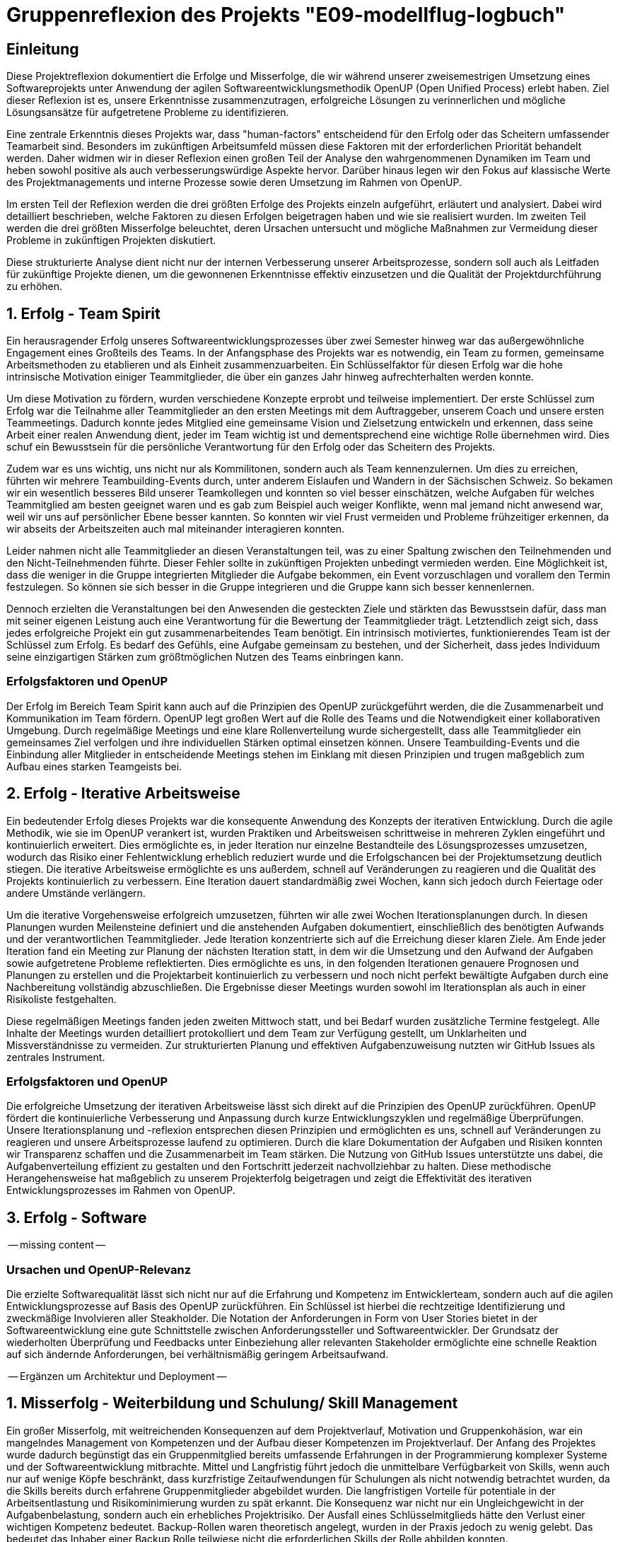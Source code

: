 = Gruppenreflexion des Projekts "E09-modellflug-logbuch"

== Einleitung

Diese Projektreflexion dokumentiert die Erfolge und Misserfolge, die wir während unserer zweisemestrigen Umsetzung eines Softwareprojekts unter Anwendung der agilen Softwareentwicklungsmethodik OpenUP (Open Unified Process) erlebt haben. Ziel dieser Reflexion ist es, unsere Erkenntnisse zusammenzutragen, erfolgreiche Lösungen zu verinnerlichen und mögliche Lösungsansätze für aufgetretene Probleme zu identifizieren.

Eine zentrale Erkenntnis dieses Projekts war, dass "human-factors" entscheidend für den Erfolg oder das Scheitern umfassender Teamarbeit sind. Besonders im zukünftigen Arbeitsumfeld müssen diese Faktoren mit der erforderlichen Priorität behandelt werden. Daher widmen wir in dieser Reflexion einen großen Teil der Analyse den wahrgenommenen Dynamiken im Team und heben sowohl positive als auch verbesserungswürdige Aspekte hervor. Darüber hinaus legen wir den Fokus auf klassische Werte des Projektmanagements und interne Prozesse sowie deren Umsetzung im Rahmen von OpenUP.

Im ersten Teil der Reflexion werden die drei größten Erfolge des Projekts einzeln aufgeführt, erläutert und analysiert. Dabei wird detailliert beschrieben, welche Faktoren zu diesen Erfolgen beigetragen haben und wie sie realisiert wurden. Im zweiten Teil werden die drei größten Misserfolge beleuchtet, deren Ursachen untersucht und mögliche Maßnahmen zur Vermeidung dieser Probleme in zukünftigen Projekten diskutiert.

Diese strukturierte Analyse dient nicht nur der internen Verbesserung unserer Arbeitsprozesse, sondern soll auch als Leitfaden für zukünftige Projekte dienen, um die gewonnenen Erkenntnisse effektiv einzusetzen und die Qualität der Projektdurchführung zu erhöhen.



== 1. Erfolg - Team Spirit

Ein herausragender Erfolg unseres Softwareentwicklungsprozesses über zwei Semester hinweg war das außergewöhnliche Engagement eines Großteils des Teams. In der Anfangsphase des Projekts war es notwendig, ein Team zu formen, gemeinsame Arbeitsmethoden zu etablieren und als Einheit zusammenzuarbeiten. Ein Schlüsselfaktor für diesen Erfolg war die hohe intrinsische Motivation einiger Teammitglieder, die über ein ganzes Jahr hinweg aufrechterhalten werden konnte.

Um diese Motivation zu fördern, wurden verschiedene Konzepte erprobt und teilweise implementiert. Der erste Schlüssel zum Erfolg war die Teilnahme aller Teammitglieder an den ersten Meetings mit dem Auftraggeber, unserem Coach und unsere ersten Teammeetings. Dadurch konnte jedes Mitglied eine gemeinsame Vision und Zielsetzung entwickeln und erkennen, dass seine Arbeit einer realen Anwendung dient, jeder im Team wichtig ist und dementsprechend eine wichtige Rolle übernehmen wird. Dies schuf ein Bewusstsein für die persönliche Verantwortung für den Erfolg oder das Scheitern des Projekts.

Zudem war es uns wichtig, uns nicht nur als Kommilitonen, sondern auch als Team kennenzulernen. Um dies zu erreichen, führten wir mehrere Teambuilding-Events durch, unter anderem Eislaufen und Wandern in der Sächsischen Schweiz. So bekamen wir ein wesentlich besseres Bild unserer Teamkollegen und konnten so viel besser einschätzen, welche Aufgaben für welches Teammitglied am besten geeignet waren und es gab zum Beispiel auch weiger Konflikte, wenn mal jemand nicht anwesend war, weil wir uns auf persönlicher Ebene besser kannten. So konnten wir viel Frust vermeiden und Probleme frühzeitiger erkennen, da wir abseits der Arbeitszeiten auch mal miteinander interagieren konnten.

Leider nahmen nicht alle Teammitglieder an diesen Veranstaltungen teil, was zu einer Spaltung zwischen den Teilnehmenden und den Nicht-Teilnehmenden führte. Dieser Fehler sollte in zukünftigen Projekten unbedingt vermieden werden. Eine Möglichkeit ist, dass die weniger in die Gruppe integrierten Mitglieder die Aufgabe bekommen, ein Event vorzuschlagen und vorallem den Termin festzulegen. So können sie sich besser in die Gruppe integrieren und die Gruppe kann sich besser kennenlernen.

Dennoch erzielten die Veranstaltungen bei den Anwesenden die gesteckten Ziele und stärkten das Bewusstsein dafür, dass man mit seiner eigenen Leistung auch eine Verantwortung für die Bewertung der Teammitglieder trägt. Letztendlich zeigt sich, dass jedes erfolgreiche Projekt ein gut zusammenarbeitendes Team benötigt. Ein intrinsisch motiviertes, funktionierendes Team ist der Schlüssel zum Erfolg. Es bedarf des Gefühls, eine Aufgabe gemeinsam zu bestehen, und der Sicherheit, dass jedes Individuum seine einzigartigen Stärken zum größtmöglichen Nutzen des Teams einbringen kann.

=== Erfolgsfaktoren und OpenUP

Der Erfolg im Bereich Team Spirit kann auch auf die Prinzipien des OpenUP zurückgeführt werden, die die Zusammenarbeit und Kommunikation im Team fördern. OpenUP legt großen Wert auf die Rolle des Teams und die Notwendigkeit einer kollaborativen Umgebung. Durch regelmäßige Meetings und eine klare Rollenverteilung wurde sichergestellt, dass alle Teammitglieder ein gemeinsames Ziel verfolgen und ihre individuellen Stärken optimal einsetzen können. Unsere Teambuilding-Events und die Einbindung aller Mitglieder in entscheidende Meetings stehen im Einklang mit diesen Prinzipien und trugen maßgeblich zum Aufbau eines starken Teamgeists bei.


== 2. Erfolg - Iterative Arbeitsweise

Ein bedeutender Erfolg dieses Projekts war die konsequente Anwendung des Konzepts der iterativen Entwicklung. Durch die agile Methodik, wie sie im OpenUP verankert ist, wurden Praktiken und Arbeitsweisen schrittweise in mehreren Zyklen eingeführt und kontinuierlich erweitert. Dies ermöglichte es, in jeder Iteration nur einzelne Bestandteile des Lösungsprozesses umzusetzen, wodurch das Risiko einer Fehlentwicklung erheblich reduziert wurde und die Erfolgschancen bei der Projektumsetzung deutlich stiegen. Die iterative Arbeitsweise ermöglichte es uns außerdem, schnell auf Veränderungen zu reagieren und die Qualität des Projekts kontinuierlich zu verbessern. Eine Iteration dauert standardmäßig zwei Wochen, kann sich jedoch durch Feiertage oder andere Umstände verlängern.

Um die iterative Vorgehensweise erfolgreich umzusetzen, führten wir alle zwei Wochen Iterationsplanungen durch. In diesen Planungen wurden Meilensteine definiert und die anstehenden Aufgaben dokumentiert, einschließlich des benötigten Aufwands und der verantwortlichen Teammitglieder. Jede Iteration konzentrierte sich auf die Erreichung dieser klaren Ziele. Am Ende jeder Iteration fand ein Meeting zur Planung der nächsten Iteration statt, in dem wir die Umsetzung und den Aufwand der Aufgaben sowie aufgetretene Probleme reflektierten. Dies ermöglichte es uns, in den folgenden Iterationen genauere Prognosen und Planungen zu erstellen und die Projektarbeit kontinuierlich zu verbessern und noch nicht perfekt bewältigte Aufgaben durch eine Nachbereitung vollständig abzuschließen. Die Ergebnisse dieser Meetings wurden sowohl im Iterationsplan als auch in einer Risikoliste festgehalten.

Diese regelmäßigen Meetings fanden jeden zweiten Mittwoch statt, und bei Bedarf wurden zusätzliche Termine festgelegt. Alle Inhalte der Meetings wurden detailliert protokolliert und dem Team zur Verfügung gestellt, um Unklarheiten und Missverständnisse zu vermeiden. Zur strukturierten Planung und effektiven Aufgabenzuweisung nutzten wir GitHub Issues als zentrales Instrument.

=== Erfolgsfaktoren und OpenUP

Die erfolgreiche Umsetzung der iterativen Arbeitsweise lässt sich direkt auf die Prinzipien des OpenUP zurückführen. OpenUP fördert die kontinuierliche Verbesserung und Anpassung durch kurze Entwicklungszyklen und regelmäßige Überprüfungen. Unsere Iterationsplanung und -reflexion entsprechen diesen Prinzipien und ermöglichten es uns, schnell auf Veränderungen zu reagieren und unsere Arbeitsprozesse laufend zu optimieren. Durch die klare Dokumentation der Aufgaben und Risiken konnten wir Transparenz schaffen und die Zusammenarbeit im Team stärken. Die Nutzung von GitHub Issues unterstützte uns dabei, die Aufgabenverteilung effizient zu gestalten und den Fortschritt jederzeit nachvollziehbar zu halten. Diese methodische Herangehensweise hat maßgeblich zu unserem Projekterfolg beigetragen und zeigt die Effektivität des iterativen Entwicklungsprozesses im Rahmen von OpenUP.


== 3. Erfolg - Software

-- missing content --

=== Ursachen und OpenUP-Relevanz

Die erzielte Softwarequalität lässt sich nicht nur auf die Erfahrung und Kompetenz im Entwicklerteam, sondern auch auf die agilen Entwicklungsprozesse auf Basis des OpenUP zurückführen. Ein Schlüssel ist hierbei die rechtzeitige Identifizierung und zweckmäßige Involvieren aller Steakholder. Die Notation der Anforderungen in Form von User Stories bietet in der Softwareentwicklung eine gute Schnittstelle zwischen Anforderungssteller und Softwareentwickler.  Der Grundsatz der wiederholten Überprüfung und Feedbacks unter Einbeziehung aller relevanten Stakeholder ermöglichte eine schnelle Reaktion auf sich ändernde Anforderungen, bei verhältnismäßig geringem Arbeitsaufwand.

-- Ergänzen um Architektur und Deployment --


== 1. Misserfolg - Weiterbildung und Schulung/ Skill Management 

Ein großer Misserfolg, mit weitreichenden Konsequenzen auf dem Projektverlauf, Motivation und Gruppenkohäsion, war ein mangelndes Management von Kompetenzen und der Aufbau dieser Kompetenzen im Projektverlauf.
Der Anfang des Projektes wurde dadurch begünstigt das ein Gruppenmitglied bereits umfassende Erfahrungen in der Programmierung komplexer Systeme und der Softwareentwicklung mitbrachte. Mittel und Langfristig führt jedoch die unmittelbare Verfügbarkeit von Skills, wenn auch nur auf wenige Köpfe beschränkt, dass kurzfristige Zeitaufwendungen für Schulungen als nicht notwendig betrachtet wurden, da die Skills bereits durch erfahrene Gruppenmitglieder abgebildet wurden.  Die langfristigen Vorteile für potentiale in der Arbeitsentlastung und Risikominimierung wurden zu spät erkannt.
Die Konsequenz war nicht nur ein Ungleichgewicht in der Aufgabenbelastung, sondern auch ein erhebliches Projektrisiko. Der Ausfall eines Schlüsselmitglieds hätte den Verlust einer wichtigen Kompetenz bedeutet. Backup-Rollen waren theoretisch angelegt, wurden in der Praxis jedoch zu wenig gelebt. Das bedeutet das Inhaber einer Backup Rolle teilwiese nicht die erforderlichen Skills der Rolle abbilden konnten.


=== Ursachen und OpenUP-Relevanz

Eine Ursache für diese Fehlleistung besteht unter anderem darin das im Projektmanagement kein hinreichender Fokus auf den Aufbau und zukünftige Bedarfe von Fähigkeiten gelegt wurde. Tatsächlich erschwert eine agile Entwicklung mittels Iterativer Arbeitsweise gemäß dem OpenUP eine Langfristige Planung von Fähigkeitsbedarfen. Dieses Problem sollte zwar als Risiko aufgeführt werden, geht jedoch im OpenUP Prozess leicht unter. 

=== Lösungsansätze

Um dieses Problem zukünftig zu vermeiden, sollten mehrere Maßnahmen ergriffen werden:

- **Doppelbesetzung von Fähigkeiten**: Jede für das Projekt erforderliche Fähigkeit sollte von mindestens zwei Mitgliedern abgedeckt werden. Dies reduziert das Risiko von Wissensverlust bei Ausfall eines Mitglieds.
- **Skill-Matrix**: Eine Übersicht der vorhandenen Fähigkeiten der Teammitglieder, die mit den projektrelevanten Fähigkeiten abgeglichen wird, kann helfen, Schulungsbedarfe zu identifizieren.
- **Frühe Schulungen**: Bereits in der Initiierungsphase des Projekts sollten gezielte Schulungen durchgeführt und Backup-Rollen definiert werden.
- **Erfahrungstransfer**: Erfahrenere Mitglieder sollten eher in der Aufgabenverteilung und unterstützenden Tätigkeiten eingeplant werden, anstatt nur in der Implementierung / Umsetzung, um ihren Erfahrungsschatz optimal zu nutzen und **neue Verantwortungsträger intern aufzubauen**.

Diese Maßnahmen stehen im Einklang mit den OpenUP-Prinzipien, die auf kontinuierliche Verbesserung, Wissenstransfer und Risikomanagement abzielen. Eine bessere Verteilung der Arbeitsbelastung und die Sicherstellung von Backup-Kompetenzen würden die Projektstabilität erhöhen und die Belastung gleichmäßiger verteilen.

>>Damit sollte der Arbeitsprozess im Wohle Team Ansatz verbessert werden, und Problem 2 verhütet.<< #Satz bitte verbessern!!

== 2. Misserfolg - Gleichmäßige Verteilung der Arbeitsbelastung / Workforce Management

Ein bedeutender Misserfolg war die ungleiche und unfaire Verteilung der Arbeitsbelastung unter den Teammitgliedern. Das Prinzip der Aufgabenzuteilung im Rahmen der Iterations-Meetings nach persönlicher Kapazität und vorhandenen Fähigkeiten führte dazu, dass Mitglieder mit umfassenden Kenntnissen in Programmierung und Tools übermäßig belastet wurden. Ein umfassender Aufbau von Fähigkeiten bei anderen Teammitgliedern fand, wie bereits im 1. Misserfolg thematisiert,  nicht im erforderlichen Maße statt. 
Letztendlich nahm uns der Mangel an befähigten Teammitgliedern ein großes Maß an Flexibilität in der Aufgabenverteilung und führte dazu, dass sich Belastungsspitzen sich teilweise einseitig auf einzelne Gruppenmitglieder auswirkten. 
Deses Problem wurde teilweise dadurch verschlechtert, das betroffene Gruppenmitglieder eine übermäßige Belastung auf sich nahmen ohne dies nur zu erwähnen, oder Unterstützung frühzeitig einzufordern.
Die Vergabe allein auf Basis der persönlichen Bereitschaft der Teammitglieder war in unserem Fall, dank außerordentlicher Einsatzbereitschaft einzelner möglich,  in Zukünftigen Projekten birgt diese Art der Aufgabenverteilung allerdings Risiken, und ist eine Einladung für Gruppenmitglieder sich durch Enthaltung vor Arbeit zu drücken. 

=== Ursachen und OpenUP-Relevanz

Dieser Misserfolg bezieht sich wie auch Misserfolg 1 auf eine Unzulänglichkeit in der Anwendung des Whole-Team Ansatzes des OpenUP, eine Überbetonung auf die selbst Organisation im Team führte dazu das keine Nachhaltig, durchaltbare Arbeitsbelastung für einzelne Teammitglieder bestand.  

=== Lösungsansätze

Um dieses Problem zukünftig zu vermeiden, sollte zuallererst Misserfolg 1 abgestellt werden, darüber hinaus könnten folgende Maßnahmen dabei unterstützen Arbeit gleichmäßig zu verteilen:

- **Abschätzung des Arbeitsaufwands bei Aufgabenvergabe**: Der mit einem Work-Item verbundene Arbeitsaufwand sollte bereits bei Vergabe einer Aufgabe, idealerwiese durch ein erfahrenes Teammitglied, im Aufwand eingeschätzt werden. Diese Methode könnte dem Projektmanagement ein Werkzeug geben, um ein…
- **Tracking der Arbeitsbelastung**: …durchzuführen, um einer Überlastung einzelner Gruppenmitglieder zuvorzukommen, und, falls erforderlich mehr Mitarbeit von anderen einzufordern. 


Diese Maßnahmen stehen im Einklang mit den OpenUP-Prinzipien, die auf kontinuierliche Verbesserung, Wissenstransfer und Risikomanagement abzielen. Eine bessere Verteilung der Arbeitsbelastung und die Sicherstellung von Backup-Kompetenzen würden die Projektstabilität erhöhen und die Belastung gleichmäßiger verteilen.

== 3. Misserfolg - Planung auf Ebene des Projektlebenszyklus

Ein weiterer Misserfolg in diesem Projekt war die unzureichende Planung über mehrere Iterationen hinweg. Obwohl im Rahmen der iterativen Arbeitsweise einzelne Arbeitspakete identifiziert, definiert und zugewiesen wurden, fehlte es an einer übergeordneten Planung und dem Setzen von Wegmarken zum Tracking des Projektfortschritts. Dies führte zu einer großen Unsicherheit über den aktuellen Projektstatus im Verhältnis zu den erforderlichen Abgabeterminen. Die fehlende Nachverfolgung des Fortschritts resultierte darin, dass am Ende jedes Semesters erhebliche Mehrarbeiten notwendig waren, um die Projektziele fristgerecht zu erreichen.

Problematisch war auch, dass sich einige Teammitglieder nicht immer an ihre eigens kommunizierten Deadlines hielten und andere daraufhin vergeblich auf den neu gepushten Stand warteten. Dieses Problem wurde nicht ausreichend angesprochen. Leider bemerkt man die Problematik daran erst, wenn viele Dinge fehlen und sich alles langsam aufschiebt, weil man zuvor gerne mal ein Augen zudrückt wenn etwas nicht fristgerecht fertig wird.

=== Ursachen und OpenUP-Relevanz

Die Ursachen für diese Planungsmängel liegen in einem Missverständnis des agilen Entwicklungsansatzes, insbesondere im Kontext von OpenUP. Agile Methoden wie OpenUP setzen zwar auf Flexibilität und iterative Verbesserung, aber sie betonen auch die Bedeutung von klaren Phasen und Meilensteinen. OpenUP strukturiert Projekte in Inception-, Elaboration-, Construction- und Transition-Phasen, jede mit spezifischen Zielen und Meilensteinen. Unser Team vernachlässigte diese Struktur, was zu unzureichender langfristiger Planung und Nachverfolgung führte.

=== Lösungsansätze

Um diese Problematiken zukünftig zu vermeiden, sollten folgende Maßnahmen ergriffen werden:

- **Lebenszyklus-Planung**: Der gesamte OpenUP-Lebenszyklus sollte mit klar definierten Terminen für die Inception-, Elaboration-, Construction- und Transition-Phasen geplant werden. Dies schafft eine übergeordnete Struktur und gibt dem Team klare Zielvorgaben.
- **Meilenstein-Tracking**: Innerhalb der einzelnen Phasen sollten konkrete Meilensteine festgelegt und regelmäßig überprüft werden. Dies ermöglicht ein kontinuierliches Tracking des Projektfortschritts und hilft, Abweichungen frühzeitig zu erkennen und zu korrigieren. Terminabweichungen dürfen nur geringfügig toleriert und müssen anschließend ordentlich aufgearbeitet werden.
- **Regelmäßige Reviews**: Neben den Iterationsplanungen sollten regelmäßige Reviews auf Projektebene durchgeführt werden, um den Fortschritt gegen die übergeordneten Meilensteine zu überprüfen und anzupassen.
- **Transparente Kommunikation**: Eine offene und transparente Kommunikation über den Projektfortschritt, Risiken und Änderungen ist essenziell. Alle Teammitglieder sollten jederzeit über den aktuellen Stand des Projekts und die nächsten Schritte informiert sein. Wen man etwas nicht rechtzeitig schafft, dann muss dies rechtzeitig kommuniziert werden, damit andere darauf reagieren können, auch wenn sich das nicht so gut anfühlt.

Diese Maßnahmen sind im Einklang mit den OpenUP-Prinzipien, die sowohl Flexibilität als auch strukturierte Planung und Risikomanagement betonen. Durch die konsequente Umsetzung dieser Maßnahmen kann die langfristige Planung verbessert und Mehrarbeiten am Semesterende reduziert werden.





== Fazit

Unsere Reflexion verdeutlicht, dass sowohl der Teamgeist als auch eine strukturierte Arbeitsweise entscheidend für den Erfolg eines Projekts sind. Während wir erhebliche Fortschritte im Aufbau eines motivierten Teams und der Implementierung iterativer Arbeitsmethoden gemacht haben, offenbart unsere Analyse auch Bereiche mit deutlichem Optimierungspotenzial. Insbesondere die ungleiche Verteilung der Arbeitsbelastung, die unzureichende Planung über den gesamten Projektlebenszyklus hinweg sowie die Herausforderungen in der Kommunikationskultur haben die Effizienz und Effektivität unseres Projekts beeinträchtigt.

=== Ausblick und zukünftige Verbesserungen

Um diese Erkenntnisse in zukünftige Projekte zu integrieren und unsere Arbeitsweise weiter zu optimieren, werden wir folgende Maßnahmen ergreifen:

- **Verbesserung der Arbeitsbelastungsverteilung**: Implementierung eines Systems zur fairen Zuteilung von Aufgaben basierend auf den individuellen Fähigkeiten und Kapazitäten der Teammitglieder. Dies schließt die frühzeitige Identifikation von Ressourcenengpässen ein und fördert die Entwicklung von Kompetenzen in verschiedenen Projektbereichen.

- **Stärkere Planung über den gesamten Projektlebenszyklus**: Anwendung des OpenUP-Lifecycles mit klaren Meilensteinen und Zeitplänen für die Inception-, Elaboration-, Construction- und Transition-Phasen. Dies wird helfen, Unsicherheiten bezüglich des Projektfortschritts zu reduzieren und rechtzeitig Mehrarbeiten zu vermeiden.

- **Förderung einer offenen Kommunikationskultur**: Etablierung eines Umfelds, das offene Diskussionen und konstruktives Feedback fördert. Regelmäßige Teambuilding-Aktivitäten und die Einbindung von Konfliktlösungsmechanismen werden dazu beitragen, das Vertrauen unter den Teammitgliedern zu stärken und Missverständnisse zu minimieren.

Durch die Umsetzung dieser Maßnahmen werden wir nicht nur die Grundlagen für effektivere Projektarbeit legen, sondern auch sicherstellen, dass künftige Teams besser aufgestellt sind, um gemeinsam herausfordernde Ziele zu erreichen. Diese kontinuierliche Verbesserung und Anpassung unserer Arbeitsweise wird uns ermöglichen, erfolgreichere und nachhaltigere Ergebnisse zu erzielen.

